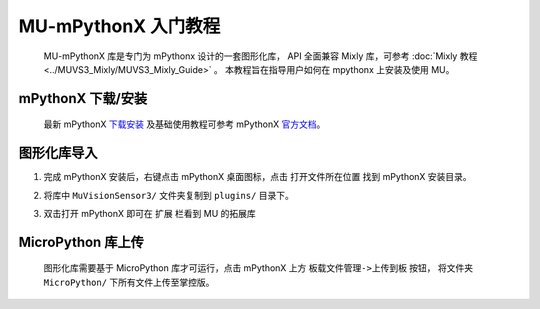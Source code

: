 .. Tosee documentation master file, created by ysq.
   You can adapt this file completely to your liking, but it should at least
   contain the root `toctree` directive.

MU-mPythonX 入门教程
====================

    MU-mPythonX 库是专门为 mPythonx 设计的一套图形化库，
    API 全面兼容 Mixly 库，可参考 :doc:`Mixly 教程 <../MUVS3_Mixly/MUVS3_Mixly_Guide>` 。
    本教程旨在指导用户如何在 mpythonx 上安装及使用 MU。

mPythonX 下载/安装
------------------

    最新 mPythonX `下载安装 <https://mpythonx.readthedocs.io/zh_CN/latest/mPythonX.html#id1>`_
    及基础使用教程可参考 mPythonX `官方文档 <https://mpythonx.readthedocs.io/>`_。

图形化库导入
------------

1. 完成 mPythonX 安装后，右键点击 mPythonX 桌面图标，点击 ``打开文件所在位置`` 找到 mPythonX 安装目录。

.. image:: images/pic_open_mpython_dir.png

2. 将库中 ``MuVisionSensor3/`` 文件夹复制到 ``plugins/`` 目录下。 

.. image:: images/pic_cp_lib.png

3. 双击打开 mPythonX 即可在 ``扩展`` 栏看到 MU 的拓展库

.. image:: images/pic_mu_in_mpythonx.png

MicroPython 库上传
------------------

    图形化库需要基于 MicroPython 库才可运行，点击 mPythonX 上方 ``板载文件管理->上传到板`` 按钮，
    将文件夹 ``MicroPython/`` 下所有文件上传至掌控版。

.. image:: images/pic_upload_to_mpython.png

